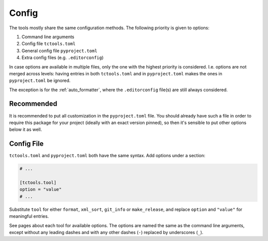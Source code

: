 ######
Config
######

The tools mostly share the same configuration methods.
The following priority is given to options:

#. Command line arguments
#. Config file ``tctools.toml``
#. General config file ``pyproject.toml``
#. Extra config files (e.g. ``.editorconfig``)

In case options are available in multiple files, only the one with the highest priority is considered.
I.e. options are not merged across levels: having entries in both ``tctools.toml`` and in ``pyproject.toml`` makes the ones in ``pyproject.toml`` be ignored.

The exception is for the :ref:`auto_formatter`, where the ``.editorconfig`` file(s) are still always considered.

Recommended
===========

It is recommended to put all customization in the ``pyproject.toml`` file.
You should already have such a file in order to require this package for your project (ideally with an exact version pinned), so then it's sensible to put other options below it as well.

Config File
===========

``tctools.toml`` and ``pyproject.toml`` both have the same syntax.
Add options under a section:

.. code-block:: toml

   # ...

   [tctools.tool]
   option = "value"
   # ...

Substitute ``tool`` for either ``format``, ``xml_sort``, ``git_info`` or ``make_release``, and replace ``option`` and ``"value"`` for meaningful entries.

See pages about each tool for available options.
The options are named the same as the command line arguments, except without any leading dashes and with any other dashes (``-``) replaced by underscores (``_``).
